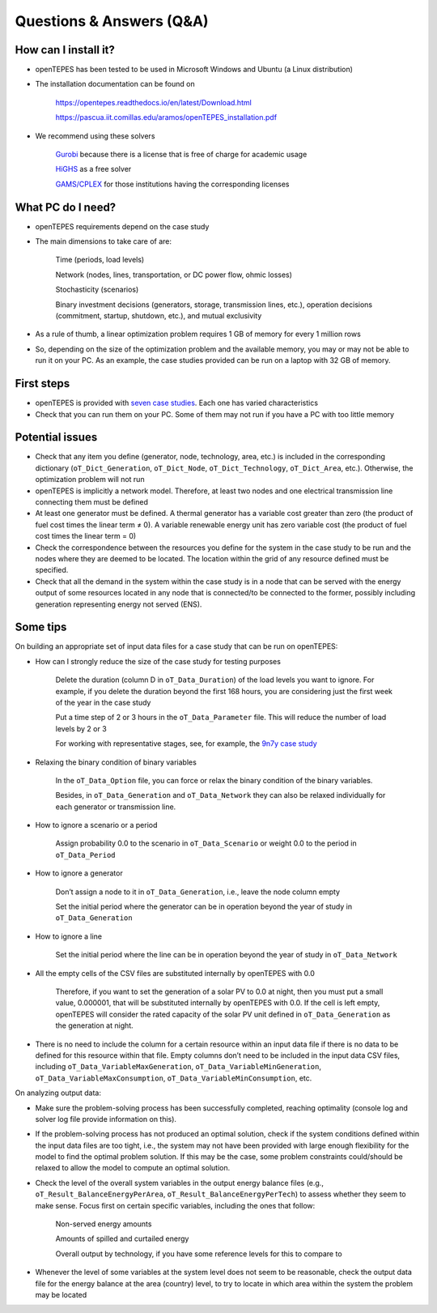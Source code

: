 ﻿.. openTEPES documentation master file, created by Andres Ramos

Questions & Answers (Q&A)
=========================

How can I install it?
---------------------
- openTEPES has been tested to be used in Microsoft Windows and Ubuntu (a Linux distribution)

- The installation documentation can be found on

   `https://opentepes.readthedocs.io/en/latest/Download.html <https://opentepes.readthedocs.io/en/latest/Download.html>`_

   `https://pascua.iit.comillas.edu/aramos/openTEPES_installation.pdf <https://pascua.iit.comillas.edu/aramos/openTEPES_installation.pdf>`_

- We recommend using these solvers

   `Gurobi <https://www.gurobi.com/products/gurobi-optimizer/>`_ because there is a license that is free of charge for academic usage

   `HiGHS <https://ergo-code.github.io/HiGHS/dev/installation/#Precompiled-Binaries>`_ as a free solver

   `GAMS/CPLEX <https://www.gams.com/>`_ for those institutions having the corresponding licenses

What PC do I need?
------------------
- openTEPES requirements depend on the case study

- The main dimensions to take care of are:

   Time (periods, load levels)

   Network (nodes, lines, transportation, or DC power flow, ohmic losses)

   Stochasticity (scenarios)

   Binary investment decisions (generators, storage, transmission lines, etc.), operation decisions (commitment, startup, shutdown, etc.), and mutual exclusivity

- As a rule of thumb, a linear optimization problem requires 1 GB of memory for every 1 million rows

- So, depending on the size of the optimization problem and the available memory, you may or may not be able to run it on your PC. As an example, the case studies provided can be run on a laptop with 32 GB of memory.

First steps
-----------
- openTEPES is provided with `seven case studies <https://opentepes.readthedocs.io/en/latest/Download.html#cases>`_. Each one has varied characteristics

- Check that you can run them on your PC. Some of them may not run if you have a PC with too little memory

Potential issues
----------------
- Check that any item you define (generator, node, technology, area, etc.) is included in the corresponding dictionary (``oT_Dict_Generation``, ``oT_Dict_Node``, ``oT_Dict_Technology``, ``oT_Dict_Area``, etc.). Otherwise, the optimization problem will not run

- openTEPES is implicitly a network model. Therefore, at least two nodes and one electrical transmission line connecting them must be defined

- At least one generator must be defined. A thermal generator has a variable cost greater than zero (the product of fuel cost times the linear term ≠ 0). A variable renewable energy unit has zero variable cost (the product of fuel cost times the linear term = 0)

- Check the correspondence between the resources you define for the system in the case study to be run and the nodes where they are deemed to be located. The location within the grid of any resource defined must be specified.

- Check that all the demand in the system within the case study is in a node that can be served with the energy output of some resources located in any node that is connected/to be connected to the former, possibly including generation representing energy not served (ENS).  

Some tips
---------
On building an appropriate set of input data files for a case study that can be run on openTEPES:

- How can I strongly reduce the size of the case study for testing purposes

   Delete the duration (column D in ``oT_Data_Duration``) of the load levels you want to ignore. For example, if you delete the duration beyond the first 168 hours, you are considering just the first week of the year in the case study

   Put a time step of 2 or 3 hours in the ``oT_Data_Parameter`` file. This will reduce the number of load levels by 2 or 3

   For working with representative stages, see, for example, the `9n7y case study <https://opentepes.readthedocs.io/en/latest/Download.html#cases>`_

- Relaxing the binary condition of binary variables

   In the ``oT_Data_Option`` file, you can force or relax the binary condition of the binary variables.
   
   Besides, in ``oT_Data_Generation`` and ``oT_Data_Network`` they can also be relaxed individually for each generator or transmission line.

- How to ignore a scenario or a period

   Assign probability 0.0 to the scenario in ``oT_Data_Scenario`` or weight 0.0 to the period in ``oT_Data_Period``

- How to ignore a generator

   Don’t assign a node to it in ``oT_Data_Generation``, i.e., leave the node column empty

   Set the initial period where the generator can be in operation beyond the year of study in ``oT_Data_Generation``

- How to ignore a line

   Set the initial period where the line can be in operation beyond the year of study in ``oT_Data_Network``

- All the empty cells of the CSV files are substituted internally by openTEPES with 0.0

   Therefore, if you want to set the generation of a solar PV to 0.0 at night, then you must put a small value, 0.000001, that will be substituted internally by openTEPES with 0.0. If the cell is left empty, openTEPES will consider the rated capacity of the solar PV unit defined in ``oT_Data_Generation`` as the generation at night.

- There is no need to include the column for a certain resource within an input data file if there is no data to be defined for this resource within that file. Empty columns don’t need to be included in the input data CSV files, including ``oT_Data_VariableMaxGeneration``, ``oT_Data_VariableMinGeneration``, ``oT_Data_VariableMaxConsumption``, ``oT_Data_VariableMinConsumption``, etc.

On analyzing output data:

- Make sure the problem-solving process has been successfully completed, reaching optimality (console log and solver log file provide information on this).

- If the problem-solving process has not produced an optimal solution, check if the system conditions defined within the input data files are too tight, i.e., the system may not have been provided with large enough flexibility for the model to find the optimal problem solution. If this may be the case, some problem constraints could/should be relaxed to allow the model to compute an optimal solution.

- Check the level of the overall system variables in the output energy balance files (e.g., ``oT_Result_BalanceEnergyPerArea``, ``oT_Result_BalanceEnergyPerTech``) to assess whether they seem to make sense. Focus first on certain specific variables, including the ones that follow:

   Non-served energy amounts

   Amounts of spilled and curtailed energy

   Overall output by technology, if you have some reference levels for this to compare to

- Whenever the level of some variables at the system level does not seem to be reasonable, check the output data file for the energy balance at the area (country) level, to try to locate in which area within the system the problem may be located
